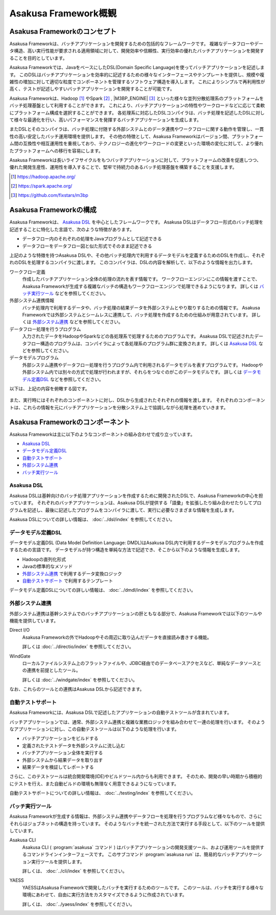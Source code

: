 =====================
Asakusa Framework概観
=====================

Asakusa Frameworkのコンセプト
=============================

Asakusa Frameworkは、バッチアプリケーションを開発するための包括的なフレームワークです。
複雑なデータフローやデータ構造、高い実行性能が要求される適用領域に対して、開発効率や信頼性、実行効率の優れたバッチアプリケーションを開発することを目的としています。

Asakusa Frameworkでは、JavaをベースにしたDSL(Domain Specific Language)を使ってバッチアプリケーションを記述します。
このDSLはバッチアプリケーションを効率的に記述するための様々なインターフェースやテンプレートを提供し、規模や複雑性の増加に対して適切な粒度でコンポーネントを管理するソフトウェア構造を導入します。
これによりシンプルで再利用性が高く、テストが記述しやすいバッチアプリケーションを開発することが可能です。

Asakusa Frameworkは、Hadoop [#]_ やSpark [#]_ , |M3BP_ENGINE| [#]_ といった様々な並列分散処理系のプラットフォームをバッチ処理基盤として利用することができます。
これにより、バッチアプリケーションの特性やワークロードなどに応じて柔軟にプラットフォーム構成を選択することができます。
各処理系に対応したDSLコンパイラは、バッチ処理を記述したDSLに対して様々な最適化を行い、高いパフォーマンスを発揮するバッチアプリケーションを生成します。

またDSLとそのコンパイラは、バッチ処理に付随する外部システムとのデータ連携やワークフローに関する動作を管理し、一貫性の高い安定したバッチ運用環境を提供します。
その他の特徴として、Asakusa Frameworkはバージョン間、プラットフォーム間の互換性や相互運用性を重視しており、テクノロジーの進化やワークロードの変更といった環境の変化に対して、より優れたプラットフォームへの移行を容易にします。

Asakusa Frameworkは長いライフサイクルをもつバッチアプリケーションに対して、プラットフォームの改善を促進しつつ、優れた開発生産性、運用性を導入することで、堅牢で持続力のあるバッチ処理基盤を構築することを支援します。

..  [#] https://hadoop.apache.org/
..  [#] https://spark.apache.org/
..  [#] https://github.com/fixstars/m3bp

Asakusa Frameworkの構成
=======================

Asakusa Frameworkは、 `Asakusa DSL`_ を中心としたフレームワークです。
Asakusa DSLはデータフロー形式のバッチ処理を記述することに特化した言語で、次のような特徴があります。

* データフロー内のそれぞれの処理をJavaプログラムとして記述できる
* データフローをデータフロー図と似た形式でそのまま記述できる

上記のような特徴を持つAsakusa DSLや、その他バッチ処理内で利用するデータモデルを定義するためのDSLを作成し、それぞれのDSLを処理するコンパイラに渡します。
このコンパイラは、DSLの内容を解析して、以下のような情報を出力します。

ワークフロー定義
    作成したバッチアプリケーション全体の処理の流れを表す情報です。
    ワークフローエンジンにこの情報を渡すことで、Asakusa Frameworkが生成する複雑なバッチの構造もワークフローエンジンで処理できるようになります。
    詳しくは `バッチ実行ツール`_ などを参照してください。
外部システム連携情報
    バッチ処理内で利用するデータや、バッチ処理の結果データを外部システムとやり取りするための情報です。
    Asakusa Frameworkでは外部システムとシームレスに連携して、バッチ処理を作成するための仕組みが用意されています。
    詳しくは `外部システム連携`_ などを参照してください。
データフロー処理を行うプログラム
    入力されたデータをHadoopやSparkなどの各処理系で処理するためのプログラムです。
    Asakusa DSLで記述されたデータフロー構造のプログラムは、コンパイラによって各処理系のプログラム群に変換されます。
    詳しくは `Asakusa DSL`_ などを参照してください。
データモデルプログラム
    外部システム連携やデータフロー処理を行うプログラム内で利用されるデータモデルを表すプログラムです。
    Hadoopや外部システム内では別々の方式で処理が行われますが、それらをつなぐのがこのデータモデルです。
    詳しくは `データモデル定義DSL`_ などを参照してください。

以下は、上記の内容を俯瞰する図です。

..  figure:: overview-develop.png
    :width: 640px

また、実行時にはそれぞれのコンポーネントに対し、DSLから生成されたそれぞれの情報を渡します。
それぞれのコンポーネントは、これらの情報を元にバッチアプリケーションを分散システム上で協調しながら処理を進めていきます。

..  figure:: overview-execute.png
    :width: 640px

Asakusa Frameworkのコンポーネント
=================================

Asakusa Frameworkは主に以下のようなコンポーネントの組み合わせで成り立っています。

* `Asakusa DSL`_
* `データモデル定義DSL`_
* `自動テストサポート`_
* `外部システム連携`_
* `バッチ実行ツール`_

Asakusa DSL
-----------

Asakusa DSLは基幹向けのバッチ処理アプリケーションを作成するために開発されたDSLで、Asakusa Frameworkの中心を担っています。
それぞれのバッチアプリケーションは、Asakusa DSLが提供する「語彙」を拡張したり組み合わせたりしてプログラムを記述し、最後に記述したプログラムをコンパイラに渡して、実行に必要なさまざまな情報を生成します。

Asakusa DSLについての詳しい情報は、 :doc:`../dsl/index` を参照してください。

データモデル定義DSL
-------------------

データモデル定義DSL (Data Model Definition Language: DMDL)はAsakusa DSL内で利用するデータモデルプログラムを作成するための言語です。
データモデルが持つ構造を単純な方法で記述でき、そこから以下のような情報を生成します。

* Hadoopの直列化形式
* Javaの標準的なメソッド
* `外部システム連携`_ で利用するデータ変換ロジック
* `自動テストサポート`_ で利用するテンプレート

データモデル定義DSLについての詳しい情報は、 :doc:`../dmdl/index` を参照してください。

外部システム連携
----------------

外部システム連携は基幹システムでのバッチアプリケーションの肝ともなる部分で、Asakusa Frameworkでは以下のツールや機能を提供しています。

Direct I/O
    Asakusa Frameworkの外でHadoopやその周辺に取り込んだデータを直接読み書きする機能。

    詳しくは :doc:`../directio/index` を参照してください。

WindGate
    ローカルファイルシステム上のフラットファイルや、JDBC経由でのデータベースアクセスなど、単純なデータソースとの連携を前提としたツール。

    詳しくは :doc:`../windgate/index` を参照してください。

なお、これらのツールとの連携はAsakusa DSLから記述できます。

自動テストサポート
------------------

Asakusa Frameworkには、Asakusa DSLで記述したアプリケーションの自動テストツールが含まれています。

バッチアプリケーションでは、通常、外部システム連携と複雑な業務ロジックを組み合わせて一連の処理を行います。
そのようなアプリケーションに対し、この自動テストツールは以下のような処理を行います。

* バッチアプリケーションをビルドする
* 定義されたテストデータを外部システムに流し込む
* バッチアプリケーション全体を実行する
* 外部システムから結果データを取り出す
* 結果データを検証してレポートする

さらに、このテストツールは統合開発環境(IDE)やビルドツール内からも利用できます。
そのため、開発の早い時期から積極的にテストを行え、また自動ビルドの環境も無理なく用意できるようになっています。

自動テストサポートについての詳しい情報は、 :doc:`../testing/index` を参照してください。

バッチ実行ツール
----------------

Asakusa Frameworkが生成する情報は、外部システム連携やデータフローを処理を行うプログラムなど様々なもので、さらにそれらはジョブネットの構造を持っています。
そのようなバッチを統一された方法で実行する手段として、以下のツールを提供しています。

Asakusa CLI
    Asakusa CLI ( :program:`asakusa` コマンド ) はバッチアプリケーションの開発支援ツール、および運用ツールを提供するコマンドラインインターフェースです。
    このサブコマンド :program:`asakusa run` は、簡易的なバッチアプリケーション実行ツールを提供します。

    詳しくは、 :doc:`../cli/index` を参照してください。

YAESS
    YAESSはAsakusa Frameworkで開発したバッチを実行するためのツールです。
    このツールは、バッチを実行する様々な環境にあわせて、自由に実行方法をカスタマイズできるように作成されています。

    詳しくは、 :doc:`../yaess/index` を参照してください。
